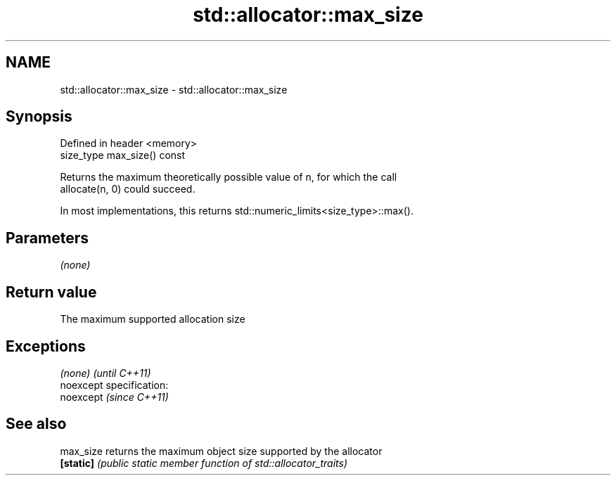 .TH std::allocator::max_size 3 "Nov 25 2015" "2.0 | http://cppreference.com" "C++ Standard Libary"
.SH NAME
std::allocator::max_size \- std::allocator::max_size

.SH Synopsis
   Defined in header <memory>
   size_type max_size() const

   Returns the maximum theoretically possible value of n, for which the call
   allocate(n, 0) could succeed.

   In most implementations, this returns std::numeric_limits<size_type>::max().

.SH Parameters

   \fI(none)\fP

.SH Return value

   The maximum supported allocation size

.SH Exceptions

   \fI(none)\fP                    \fI(until C++11)\fP
   noexcept specification:  
   noexcept                  \fI(since C++11)\fP
     

.SH See also

   max_size returns the maximum object size supported by the allocator
   \fB[static]\fP \fI(public static member function of std::allocator_traits)\fP 

